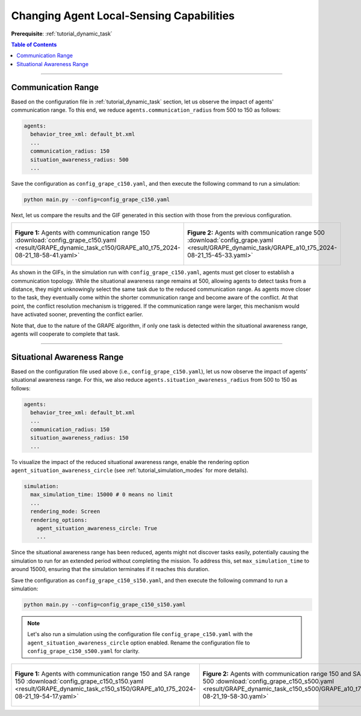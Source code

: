 .. _tutorial_changing_local_sensing_range:

Changing Agent Local-Sensing Capabilities
==========================================

**Prerequisite**: :ref:`tutorial_dynamic_task`


.. contents:: Table of Contents


--------------

Communication Range
---------------------------------


Based on the configuration file in :ref:`tutorial_dynamic_task` section, let us observe the impact of agents' communication range. To this end, we reduce ``agents.communication_radius`` from 500 to 150 as follows: 

.. code-block:: yaml

    agents:
      behavior_tree_xml: default_bt.xml 
      ...
      communication_radius: 150 
      situation_awareness_radius: 500 
      ...

Save the configuration as ``config_grape_c150.yaml``, and then execute the following command to run a simulation:

.. code-block:: shell

   python main.py --config=config_grape_c150.yaml


Next, let us compare the results and the GIF generated in this section with those from the previous configuration.


.. list-table::
   :widths: 50 50
   :header-rows: 0

   * - .. figure:: result/GRAPE_dynamic_task_c150/GRAPE_a10_t75_2024-08-21_18-58-41.gif
         :width: 93%
         :align: center
        
         **Figure 1:** Agents with communication range 150  :download:`config_grape_c150.yaml <result/GRAPE_dynamic_task_c150/GRAPE_a10_t75_2024-08-21_18-58-41.yaml>`
      

     - .. figure:: result/GRAPE_dynamic_task/GRAPE_a10_t75_2024-08-21_15-45-33.gif
         :width: 93%
         :align: center

         **Figure 2:** Agents with communication range 500 :download:`config_grape.yaml <result/GRAPE_dynamic_task/GRAPE_a10_t75_2024-08-21_15-45-33.yaml>`
         



As shown in the GIFs, in the simulation run with ``config_grape_c150.yaml``, agents must get closer to establish a communication topology. 
While the situational awareness range remains at 500, allowing agents to detect tasks from a distance, they might unknowingly select the same task due to the reduced communication range. 
As agents move closer to the task, they eventually come within the shorter communication range and become aware of the conflict. 
At that point, the conflict resolution mechanism is triggered. 
If the communication range were larger, this mechanism would have activated sooner, preventing the conflict earlier.

Note that, due to the nature of the GRAPE algorithm, if only one task is detected within the situational awareness range, agents will cooperate to complete that task.




-----------------


Situational Awareness Range
---------------------------------


Based on the configuration file used above (i.e., ``config_grape_c150.yaml``), let us now observe the impact of agents’ situational awareness range. 
For this, we also reduce ``agents.situation_awareness_radius`` from 500 to 150 as follows: 


.. code-block:: yaml

    agents:
      behavior_tree_xml: default_bt.xml 
      ...
      communication_radius: 150 
      situation_awareness_radius: 150 
      ...


To visualize the impact of the reduced situational awareness range, enable the rendering option ``agent_situation_awareness_circle`` (see :ref:`tutorial_simulation_modes` for more details).


.. code-block:: yaml

    simulation:
      max_simulation_time: 15000 # 0 means no limit
      ...
      rendering_mode: Screen    
      rendering_options: 
        agent_situation_awareness_circle: True
        ...


Since the situational awareness range has been reduced, agents might not discover tasks easily, potentially causing the simulation to run for an extended period without completing the mission. 
To address this, set ``max_simulation_time`` to around 15000, ensuring that the simulation terminates if it reaches this duration.


Save the configuration as ``config_grape_c150_s150.yaml``, and then execute the following command to run a simulation:

.. code-block:: shell

   python main.py --config=config_grape_c150_s150.yaml


.. note::
    Let's also run a simulation using the configuration file ``config_grape_c150.yaml`` with the ``agent_situation_awareness_circle`` option enabled. Rename the configuration file to ``config_grape_c150_s500.yaml`` for clarity.



.. list-table::
   :widths: 50 50
   :header-rows: 0

   * - .. figure:: result/GRAPE_dynamic_task_c150_s150/GRAPE_a10_t75_2024-08-21_19-54-17.gif
         :width: 93%
         :align: center
        
         **Figure 1:** Agents with communication range 150 and SA range 150 :download:`config_grape_c150_s150.yaml <result/GRAPE_dynamic_task_c150_s150/GRAPE_a10_t75_2024-08-21_19-54-17.yaml>`
      

     - .. figure:: result/GRAPE_dynamic_task_c150_s500/GRAPE_a10_t75_2024-08-21_19-58-30.gif
         :width: 93%
         :align: center

         **Figure 2:** Agents with communication range 150 and SA range 500 :download:`config_grape_c150_s500.yaml <result/GRAPE_dynamic_task_c150_s500/GRAPE_a10_t75_2024-08-21_19-58-30.yaml>`


     